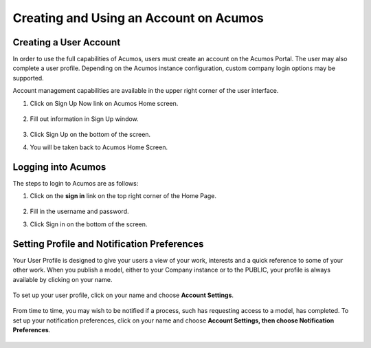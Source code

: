 .. ===============LICENSE_START=======================================================
.. Acumos CC-BY-4.0
.. ===================================================================================
.. Copyright (C) 2017-2018 AT&T Intellectual Property & Tech Mahindra. All rights reserved.
.. ===================================================================================
.. This Acumos documentation file is distributed by AT&T and Tech Mahindra
.. under the Creative Commons Attribution 4.0 International License (the "License");
.. you may not use this file except in compliance with the License.
.. You may obtain a copy of the License at
..
.. http://creativecommons.org/licenses/by/4.0
..
.. This file is distributed on an "AS IS" BASIS,
.. WITHOUT WARRANTIES OR CONDITIONS OF ANY KIND, either express or implied.
.. See the License for the specific language governing permissions and
.. limitations under the License.
.. ===============LICENSE_END=========================================================

=======================================
Creating and Using an Account on Acumos
=======================================

Creating a User Account
=======================

In order to use the full capabilities of Acumos, users must create
an account on the Acumos Portal. The user may also complete a user profile.
Depending on the Acumos instance configuration, custom company login
options may be supported.

Account management capabilities are available in the upper right corner
of the user interface.

1. Click on Sign Up Now link on Acumos Home screen.

    .. image:: images/portal/signUpNow_link.png


2. Fill out information in Sign Up window.

    .. image:: images/portal/signUp_screen.png


3. Click Sign Up on the bottom of the screen.

4. You will be taken back to Acumos Home Screen.

    .. image:: images/portal/homeScreen.png

Logging into Acumos
===================

The steps to login to Acumos are as follows:

1. Click on the **sign in** link on the top right corner of the Home
   Page.

    .. image:: images/portal/signIn_screen.png


2. Fill in the username and password.

3. Click Sign in on the bottom of the screen.


Setting Profile and Notification Preferences
============================================

Your User Profile is designed to give your users a view of your work,
interests and a quick reference to some of your other work. When you
publish a model, either to your Company instance or to the PUBLIC, your
profile is always available by clicking on your name.

    .. image:: images/portal/userProfile_screen.png


To set up your user profile, click on your name and choose **Account
Settings**.

    .. image:: images/portal/userProfile_setupScreen.png


From time to time, you may wish to be notified if a process, such has
requesting access to a model, has completed. To set up your notification
preferences, click on your name and choose **Account Settings, then
choose Notification Preferences**.

    .. image:: images/portal/accountSettingNotificationPrefs.png
